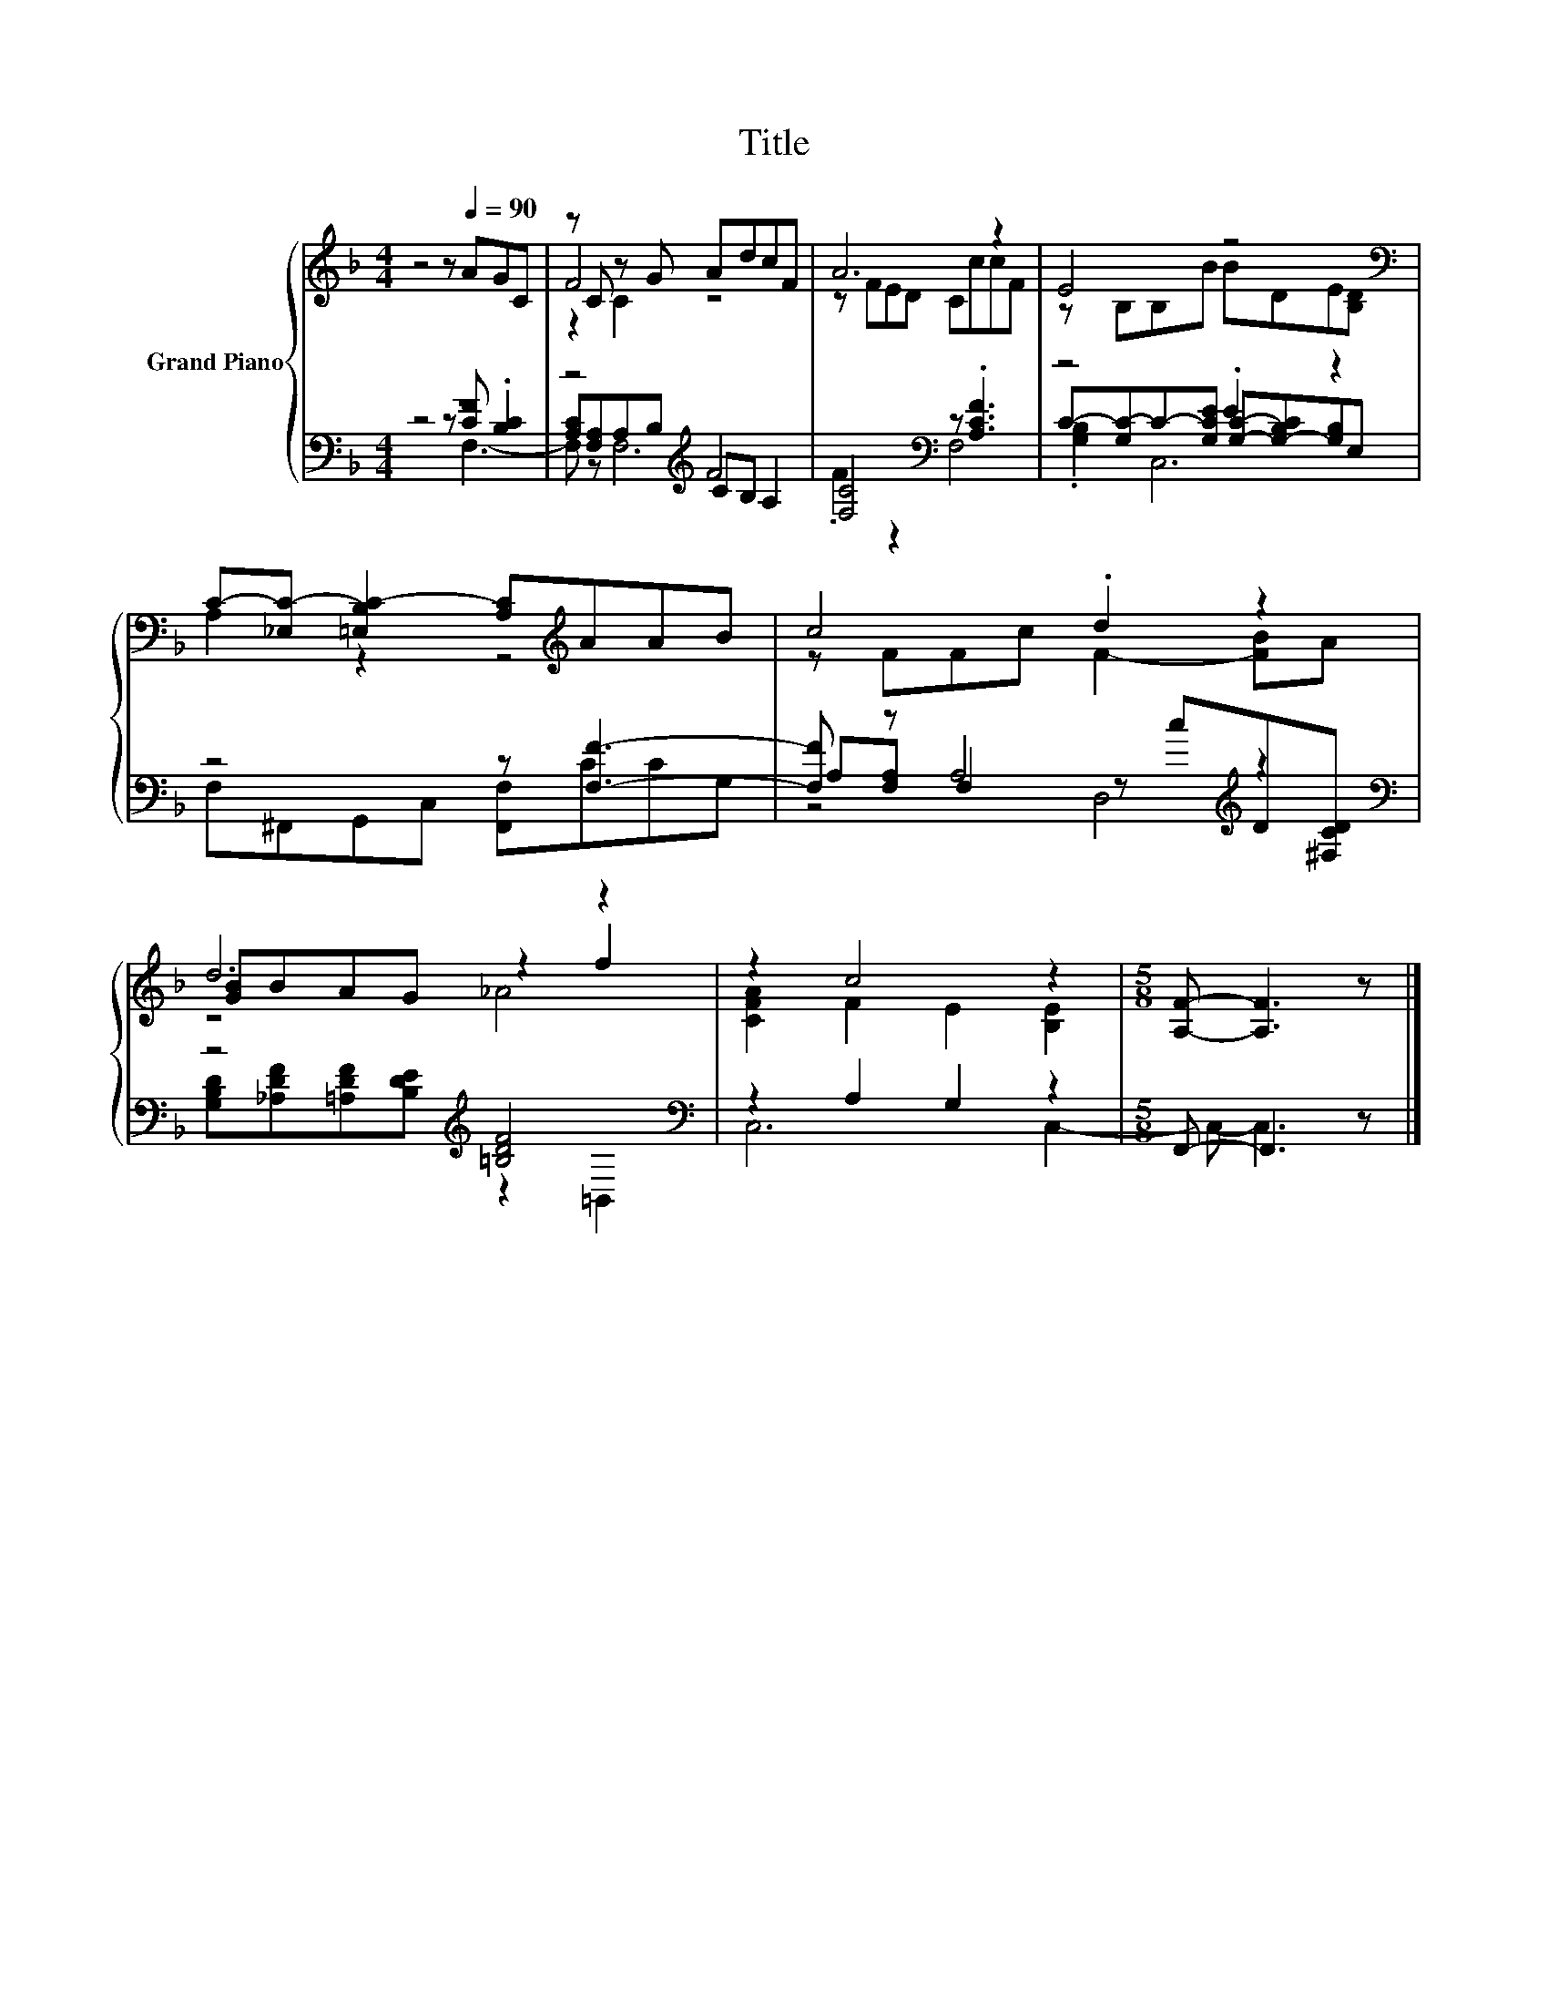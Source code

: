 X:1
T:Title
%%score { ( 1 5 6 ) | ( 2 3 4 ) }
L:1/8
M:4/4
K:F
V:1 treble nm="Grand Piano"
V:5 treble 
V:6 treble 
V:2 bass 
V:3 bass 
V:4 bass 
V:1
 z4 z[Q:1/4=90] AGC | z C z G AdcF | A6 z2 | E4 z4[K:bass] | %4
 C-[_E,C-] [=E,B,C-]2 [A,C][K:treble]AAB | c4 .d2 z2 | d6 z2 | z2 c4 z2 |[M:5/8] [A,F]- [A,F]3 z |] %9
V:2
 z8 | z4[K:treble] F4 | [F,C]4[K:bass] z .[A,CF]3 | z4 .E2 z2 | z4 z [F,F]3- | %5
 [F,F] z A,4[K:treble] z2[K:bass] | z4[K:treble] [=B,DF]4[K:bass] | z2 A,2 G,2 z2 | %8
[M:5/8] F,,- F,,3 z |] %9
V:3
 z4 z [CF] .[B,C]2 | [A,C][F,A,]A,[K:treble]B, CB, A,2 | .F2 z2[K:bass] F,4 | %3
 C-[G,C-]C-[G,CE] [G,C]-[G,-B,C][G,B,]E, | F,^F,,G,,C, [F,,F,]CCG, | %5
 A,[F,A,] F,2 z[K:treble] cD[K:bass][^F,CD] | %6
 [G,B,D][K:treble][_A,DF][=A,DF][B,DE] z2[K:bass] =B,,2 | C,6 C,2- |[M:5/8] C,- C,3 z |] %9
V:4
 z4 z F,3- | F, z F,6[K:treble] | x4[K:bass] x4 | .[G,B,]2 C,6 | x8 | z4 D,4[K:treble][K:bass] | %6
 x[K:treble] x5[K:bass] x2 | x8 |[M:5/8] x5 |] %9
V:5
 x8 | F4 z4 | z FED CccF | z B,B,B BDE[K:bass][B,D] | A,2 z2 z4[K:treble] | z FFc F2- [FB]A | %6
 [GB]BAG z2 f2 | [CFA]2 F2 E2 [B,E]2 |[M:5/8] x5 |] %9
V:6
 x8 | z2 C2 z4 | x8 | x7[K:bass] x | x5[K:treble] x3 | x8 | z4 _A4 | x8 |[M:5/8] x5 |] %9

